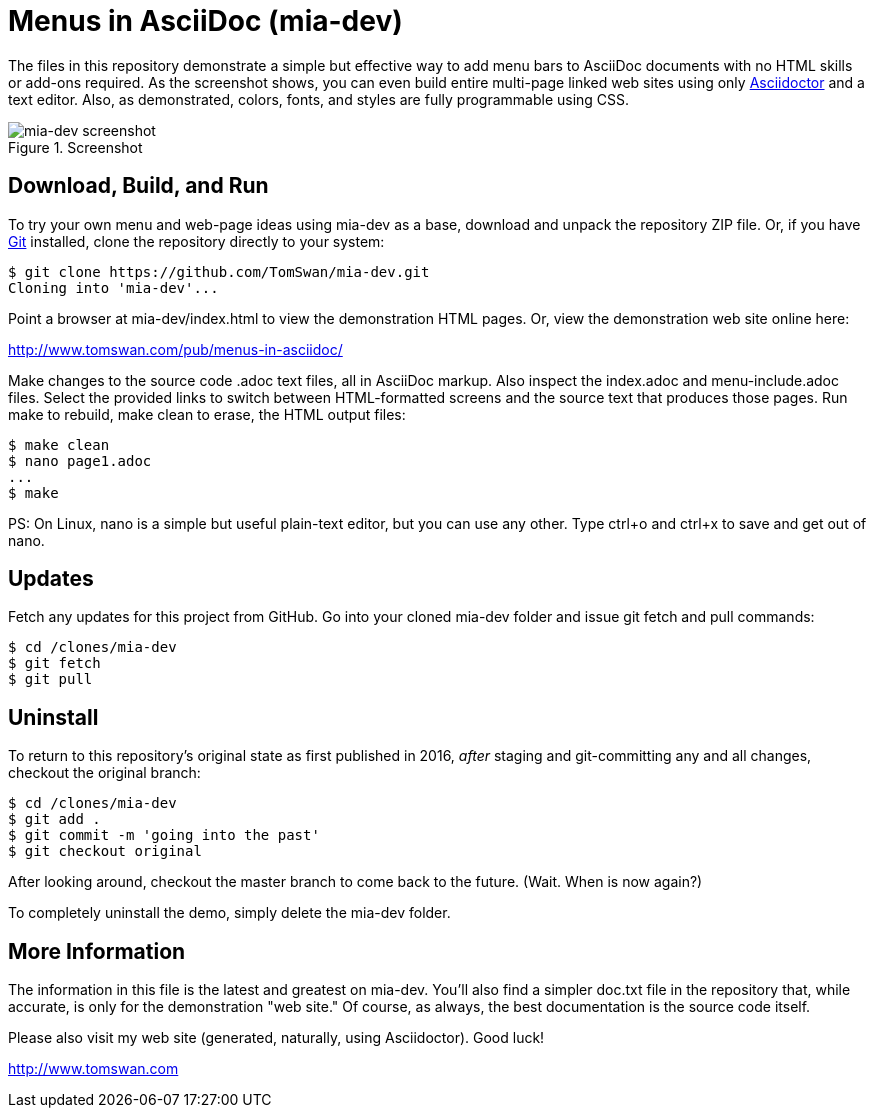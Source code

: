 = Menus in AsciiDoc (mia-dev)

The files in this repository demonstrate a simple but effective way to add menu bars to AsciiDoc documents with no HTML skills or add-ons required. As the screenshot shows, you can even build entire multi-page linked web sites using only https://www.asciidoctor.org/[Asciidoctor] and a text editor. Also, as demonstrated, colors, fonts, and styles are fully programmable using CSS.

.Screenshot
image::screenshot.png[mia-dev screenshot]

== Download, Build, and Run

To try your own menu and web-page ideas using mia-dev as a base, download and unpack the repository ZIP file. Or, if you have http://git-scm.com/downloads[Git] installed, clone the repository directly to your system:

[source, console]
----
$ git clone https://github.com/TomSwan/mia-dev.git
Cloning into 'mia-dev'...
----

Point a browser at mia-dev/index.html to view the demonstration HTML pages. Or, view the demonstration web site online here:

http://www.tomswan.com/pub/menus-in-asciidoc/

Make changes to the source code .adoc text files, all in AsciiDoc markup. Also inspect the index.adoc and menu-include.adoc files. Select the provided links to switch between HTML-formatted screens and the source text that produces those pages. Run make to rebuild, make clean to erase, the HTML output files:

[source, console]
----
$ make clean
$ nano page1.adoc
...
$ make
----

PS: On Linux, nano is a simple but useful plain-text editor, but you can use any other. Type ctrl+o and ctrl+x to save and get out of nano.

== Updates

Fetch any updates for this project from GitHub. Go into your cloned mia-dev folder and issue git fetch and pull commands:


[source, console]
----
$ cd /clones/mia-dev
$ git fetch
$ git pull
----

== Uninstall

To return to this repository's original state as first published in 2016, _after_ staging and git-committing any and all changes, checkout the original branch:

[source, console]
----
$ cd /clones/mia-dev
$ git add .
$ git commit -m 'going into the past'
$ git checkout original
----

After looking around, checkout the master branch to come back to the future. (Wait. When is now again?)

To completely uninstall the demo, simply delete the mia-dev folder.

== More Information

The information in this file is the latest and greatest on mia-dev. You'll also find a simpler doc.txt file in the repository that, while accurate, is only for the demonstration "web site." Of course, as always, the best documentation is the source code itself.

Please also visit my web site (generated, naturally, using Asciidoctor). Good luck!

http://www.tomswan.com
